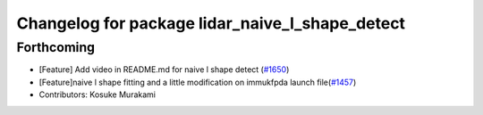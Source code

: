 ^^^^^^^^^^^^^^^^^^^^^^^^^^^^^^^^^^^^^^^^^^^^^^^^
Changelog for package lidar_naive_l_shape_detect
^^^^^^^^^^^^^^^^^^^^^^^^^^^^^^^^^^^^^^^^^^^^^^^^

Forthcoming
-----------
* [Feature] Add video in README.md for naive l shape detect (`#1650 <https://github.com/kfunaoka/Autoware/issues/1650>`_)
* [Feature]naive l shape fitting and a little modification on immukfpda launch file(`#1457 <https://github.com/kfunaoka/Autoware/issues/1457>`_)
* Contributors: Kosuke Murakami
